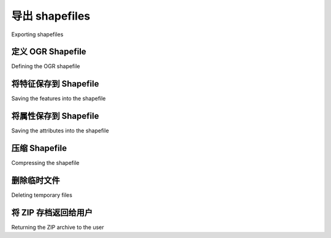 导出 shapefiles
============================================

Exporting shapefiles

.. tab:: 中文

    Next, we need to implement the ability to export a shapefile. The process of
    exporting a shapefile is basically the reverse of the "import" logic, and involves
    the following steps:

    1. Create an OGR shapefile to receive the exported data.
    2. Save the features into the shapefile.
    3. Save the attributes into the shapefile.
    4. Compress the shapefile into a ZIP archive.
    5. Delete our temporary files.
    6. Send the ZIP file back to the user's web browser.
    
    All this work will take place in the shapefileIO application, with help from some
    utils.py functions. Before we begin, let's create an exporter module to handle the
    exporting process. Go to the shapefileIO directory, and create a new module named
    exporter.py. Initially, we're just going to add a dummy function to this module::
    
        def export_data(shapefile):
            return "More to come..."

    This function will take a desired Shapefile object, and return an HttpResponse
    that can be returned by the view function. This HttpResponse object will send the
    contents of the exported shapefile back to the user's web browser, where it can be
    saved to disk.

    Now let's create the view function that will call the exporter and return the HTTP
    response back to the caller. Go to the editor application's views.py module, and
    add the following new function::

        def export_shapefile(request, shapefile_id):
            try:
                shapefile = Shapefile.objects.get(id=shapefile_id)
            except Shapefile.DoesNotExist:
                return HttpResponseNotFound()

            return exporter.export_data(shapefile)

    This view function takes the record ID of the desired shapefile, loads the Shapefile
    object into memory, and passes it to the export_data() function for processing. The
    resulting HttpResponse object is then returned to the caller, allowing the exported
    file to be downloaded to the user's computer.

    While we are editing this file, add the following additional import statements
    to the top::

        from django.http import HttpResponseNotFound
        from shapeEditor.shapefileIO import exporter

    Note that the export_shapefile() view function takes an additional parameter,
    named shapefile_id. This parameter will be taken from the URL used to access
    the view, so that for example if the user accesses the URL http://127.0.0.1:8000/
    editor/export/1, the shapefile_id parameter will be set to the value 1.

    This is done by adding a special type of entry to the editor applications urls.py
    module. Edit this file, and add the following entry to the urlpatterns list::

        url(r'^export/(?P<shapefile_id>\d+)$', 'export_shapefile'),
    
    Our list_shapefiles.html template already makes use of this URL, adding the
    shapefile's record ID to the URL when the user clicks on the Export hyperlink::

        <a href="/editor/export/{{ shapefile.id }}">
            Export
        </a>

    Now that we've written our view function, we can start to implement the
    behind-the-scenes logic required to export and download the shapefile.
    All of this will be implemented in the exporter.py module.

.. tab:: 英文

    Next, we need to implement the ability to export a shapefile. The process of
    exporting a shapefile is basically the reverse of the "import" logic, and involves
    the following steps:

    1. Create an OGR shapefile to receive the exported data.
    2. Save the features into the shapefile.
    3. Save the attributes into the shapefile.
    4. Compress the shapefile into a ZIP archive.
    5. Delete our temporary files.
    6. Send the ZIP file back to the user's web browser.
    
    All this work will take place in the shapefileIO application, with help from some
    utils.py functions. Before we begin, let's create an exporter module to handle the
    exporting process. Go to the shapefileIO directory, and create a new module named
    exporter.py. Initially, we're just going to add a dummy function to this module::
    
        def export_data(shapefile):
            return "More to come..."

    This function will take a desired Shapefile object, and return an HttpResponse
    that can be returned by the view function. This HttpResponse object will send the
    contents of the exported shapefile back to the user's web browser, where it can be
    saved to disk.

    Now let's create the view function that will call the exporter and return the HTTP
    response back to the caller. Go to the editor application's views.py module, and
    add the following new function::

        def export_shapefile(request, shapefile_id):
            try:
                shapefile = Shapefile.objects.get(id=shapefile_id)
            except Shapefile.DoesNotExist:
                return HttpResponseNotFound()

            return exporter.export_data(shapefile)

    This view function takes the record ID of the desired shapefile, loads the Shapefile
    object into memory, and passes it to the export_data() function for processing. The
    resulting HttpResponse object is then returned to the caller, allowing the exported
    file to be downloaded to the user's computer.

    While we are editing this file, add the following additional import statements
    to the top::

        from django.http import HttpResponseNotFound
        from shapeEditor.shapefileIO import exporter

    Note that the export_shapefile() view function takes an additional parameter,
    named shapefile_id. This parameter will be taken from the URL used to access
    the view, so that for example if the user accesses the URL http://127.0.0.1:8000/
    editor/export/1, the shapefile_id parameter will be set to the value 1.

    This is done by adding a special type of entry to the editor applications urls.py
    module. Edit this file, and add the following entry to the urlpatterns list::

        url(r'^export/(?P<shapefile_id>\d+)$', 'export_shapefile'),
    
    Our list_shapefiles.html template already makes use of this URL, adding the
    shapefile's record ID to the URL when the user clicks on the Export hyperlink::

        <a href="/editor/export/{{ shapefile.id }}">
            Export
        </a>
        
    Now that we've written our view function, we can start to implement the
    behind-the-scenes logic required to export and download the shapefile.
    All of this will be implemented in the exporter.py module.

定义 OGR Shapefile
--------------------------------------------
Defining the OGR shapefile

.. tab:: 中文

    We'll use OGR to create the new shapefile that will hold the exported features.
    Let's start by creating a temporary directory to hold the shapefile's contents;
    replace your placeholder version of export_data() with the following::

        def exportData(shapefile):
            dst_dir = tempfile.mkdtemp()
            dst_file = str(os.path.join(dst_dir, shapefile.filename))

    Now that we've got somewhere to store the shapefile (and a filename for it),
    we'll create a spatial reference for the shapefile to use, and set up the shapefile's
    datasource and layer::

        dst_spatial_ref = osr.SpatialReference()
        dst_spatial_ref.ImportFromWkt(shapefile.srs_wkt)

        driver = ogr.GetDriverByName("ESRI Shapefile")
        datasource = driver.CreateDataSource(dst_file)
        layer = datasource.CreateLayer(str(shapefile.filename),
                                           dst_spatial_ref)

    .. note::

        Note that we're using str() to convert the shapefile's filename to an ASCII string. This is because Django uses Unicode strings, but OGR can't handle unicode filenames. We'll need to do the same thing for the attribute names.

    Now that we've created the shapefile itself, we next need to define the various fields which will hold the shapefile's attributes::

        for attr in shapefile.attribute_set.all():
            field = ogr.FieldDefn(str(attr.name), attr.type)
            field.SetWidth(attr.width)
            field.SetPrecision(attr.precision)
            layer.CreateField(field)

    Note how the information needed to define the field is taken directly from the
    Attribute object; Django makes iterating over the shapefile's attributes easy.

    That completes the definition of the shapefile. We're now ready to start saving
    data into the newly-created shapefile.

.. tab:: 英文

    We'll use OGR to create the new shapefile that will hold the exported features.
    Let's start by creating a temporary directory to hold the shapefile's contents;
    replace your placeholder version of export_data() with the following::

        def exportData(shapefile):
            dst_dir = tempfile.mkdtemp()
            dst_file = str(os.path.join(dst_dir, shapefile.filename))

    Now that we've got somewhere to store the shapefile (and a filename for it),
    we'll create a spatial reference for the shapefile to use, and set up the shapefile's
    datasource and layer::

        dst_spatial_ref = osr.SpatialReference()
        dst_spatial_ref.ImportFromWkt(shapefile.srs_wkt)

        driver = ogr.GetDriverByName("ESRI Shapefile")
        datasource = driver.CreateDataSource(dst_file)
        layer = datasource.CreateLayer(str(shapefile.filename),
                                           dst_spatial_ref)

    .. note::

        Note that we're using str() to convert the shapefile's filename to an ASCII string. This is because Django uses Unicode strings, but OGR can't handle unicode filenames. We'll need to do the same thing for the attribute names.

    Now that we've created the shapefile itself, we next need to define the various fields which will hold the shapefile's attributes::

        for attr in shapefile.attribute_set.all():
            field = ogr.FieldDefn(str(attr.name), attr.type)
            field.SetWidth(attr.width)
            field.SetPrecision(attr.precision)
            layer.CreateField(field)

    Note how the information needed to define the field is taken directly from the
    Attribute object; Django makes iterating over the shapefile's attributes easy.
    
    That completes the definition of the shapefile. We're now ready to start saving
    data into the newly-created shapefile.


将特征保存到 Shapefile
--------------------------------------------
Saving the features into the shapefile

.. tab:: 中文

    Because the shapefile can use any valid spatial reference, we'll need to transform
    the shapefile's features from the spatial reference used internally (EPSG 4326) into
    the shapefile's own spatial reference. Before we can do this, we'll need to set up an
    osr.CoordinateTransformation object to do the transformation::

        src_spatial_ref = osr.SpatialReference()
        src_spatial_ref.ImportFromEPSG(4326)

        coord_transform = osr.CoordinateTransformation(
                            src_spatial_ref, dst_spatial_ref)

    We'll also need to know which geometry field in the Feature object holds the
    feature's geometry data::

        geom_field = \
            utils.calc_geometry_field(shapefile.geom_type)

    With this information, we're ready to start exporting the shapefile's features::

        for feature in shapefile.feature_set.all():
            geometry = getattr(feature, geom_field)

    Right away, however, we encounter a problem. If you remember when we
    imported the shapefile, we had to "wrap" a Polygon or a LineString geometry into
    a MultiPolygon or MultiLineString so that the geometry types would be consistent
    in the database. Now that we're exporting the shapefile, we need to unwrap
    the geometry so that features that have only one Polygon or LineString in their
    geometries are saved as Polygons and LineStrings rather than MultiPolygons and
    MultiLineStrings. We'll use a utils.py function to do this unwrapping::

        geometry = utils.unwrap_geos_geometry(geometry)
    
    We'll implement this utils.py function shortly.

    Now that we've unwrapped the feature's geometry, we can go ahead and convert
    it back into an OGR geometry again, transform it into the shapefile's own spatial
    reference system, and create an OGR feature using that geometry::

        dst_geometry = ogr.CreateGeometryFromWkt(geometry.wkt)
        dst_geometry.Transform(coord_transform)
        
        dst_feature = ogr.Feature(layer.GetLayerDefn())
        dst_feature.SetGeometry(dst_geometry)

    Finally, we need to add the feature to the layer and call the Destroy() method to
    save the feature (and then the layer) into the shapefile::

        layer.CreateFeature(dst_feature)
        dst_feature.Destroy()

        datasource.Destroy()

    Before we move on, let's add our new unwrap_geos_geometry() function to utils.
    py. This code is quite straightforward, pulling a single Polygon or LineString object
    out of a MultiPolygon or MultiLineString if they contain only one geometry::

        def unwrap_geos_geometry(geometry):
            if geometry.geom_type in ["MultiPolygon",
                                      "MultiLineString"]:
            if len(geometry) == 1:
                geometry = geometry[0]

            return geometry

    So far so good; we've created the OGR feature, unwrapped the feature's geometry,
    and stored everything into the shapefile. Now we're ready to save the feature's
    attribute values.

.. tab:: 英文

    Because the shapefile can use any valid spatial reference, we'll need to transform
    the shapefile's features from the spatial reference used internally (EPSG 4326) into
    the shapefile's own spatial reference. Before we can do this, we'll need to set up an
    osr.CoordinateTransformation object to do the transformation::

        src_spatial_ref = osr.SpatialReference()
        src_spatial_ref.ImportFromEPSG(4326)

        coord_transform = osr.CoordinateTransformation(
                            src_spatial_ref, dst_spatial_ref)

    We'll also need to know which geometry field in the Feature object holds the
    feature's geometry data::

        geom_field = \
            utils.calc_geometry_field(shapefile.geom_type)

    With this information, we're ready to start exporting the shapefile's features::

        for feature in shapefile.feature_set.all():
            geometry = getattr(feature, geom_field)

    Right away, however, we encounter a problem. If you remember when we
    imported the shapefile, we had to "wrap" a Polygon or a LineString geometry into
    a MultiPolygon or MultiLineString so that the geometry types would be consistent
    in the database. Now that we're exporting the shapefile, we need to unwrap
    the geometry so that features that have only one Polygon or LineString in their
    geometries are saved as Polygons and LineStrings rather than MultiPolygons and
    MultiLineStrings. We'll use a utils.py function to do this unwrapping::

        geometry = utils.unwrap_geos_geometry(geometry)
    
    We'll implement this utils.py function shortly.

    Now that we've unwrapped the feature's geometry, we can go ahead and convert
    it back into an OGR geometry again, transform it into the shapefile's own spatial
    reference system, and create an OGR feature using that geometry::

        dst_geometry = ogr.CreateGeometryFromWkt(geometry.wkt)
        dst_geometry.Transform(coord_transform)
        
        dst_feature = ogr.Feature(layer.GetLayerDefn())
        dst_feature.SetGeometry(dst_geometry)

    Finally, we need to add the feature to the layer and call the Destroy() method to
    save the feature (and then the layer) into the shapefile::

        layer.CreateFeature(dst_feature)
        dst_feature.Destroy()

        datasource.Destroy()

    Before we move on, let's add our new unwrap_geos_geometry() function to utils.
    py. This code is quite straightforward, pulling a single Polygon or LineString object
    out of a MultiPolygon or MultiLineString if they contain only one geometry::

        def unwrap_geos_geometry(geometry):
            if geometry.geom_type in ["MultiPolygon",
                                      "MultiLineString"]:
            if len(geometry) == 1:
                geometry = geometry[0]

            return geometry
            
    So far so good; we've created the OGR feature, unwrapped the feature's geometry,
    and stored everything into the shapefile. Now we're ready to save the feature's
    attribute values.


将属性保存到 Shapefile
--------------------------------------------
Saving the attributes into the shapefile

.. tab:: 中文

    Our next task is to save the attribute values associated with each feature. When we
    imported the shapefile, we extracted the attribute values from the various OGR data
    types and converted them into strings so they could be stored into the database. This
    was done using the utils.get_ogr_feature_attribute() function. We now have
    to do the opposite: storing the string value into the OGR attribute field. As before,
    we'll use a utils.py function to do the hard work; add the following highlighted
    lines to the bottom of your export_data() function::

        ...
        dst_feature = ogr.Feature(layer.GetLayerDefn())
        dst_feature.SetGeometry(dst_geometry)

        for attr_value in feature.attributevalue_set.all():
            utils.set_ogr_feature_attribute(
                                    attr_value.attribute,
                                    attr_value.value,
                                    dst_feature,
                                    shapefile.encoding)
        
        layer.CreateFeature(dst_feature)
        dst_feature.Destroy()

        datasource.Destroy()

    .. note::

        You may be wondering what feature.attributevalue_set.
        all() does. Because the AttributeValue object includes a foreign
        key linking each attribute value to the associated Feature object, the
        Feature object can refer to the set of attribute values that link back
        to it, using attributevalue_set. Using this technique, we can
        scan through the list of attribute values for a feature using feature.
        attributevalue_set.all().

        If you want to learn more about these "reverse" foreign key lookups,
        see https://docs.djangoproject.com/en/dev/topics/db/queries/#related-objects.

    Now let's implement the set_ogr_feature_attribute() function within utils.
    py. As with the get_ogr_feature_attribute() function, set_ogr_feature_
    attribute() is rather tedious but straightforward: we have to deal with each OGR
    data type in turn, processing the string representation of the attribute value and calling
    the appropriate SetField() method to set the field's value. Here is the relevant code::

        def set_ogr_feature_attribute(attr, value, feature, encoding):
            attr_name = str(attr.name)
            if value == None:
                feature.UnsetField(attr_name)
                return

            if attr.type == ogr.OFTInteger:
                feature.SetField(attr_name, int(value))
            elif attr.type == ogr.OFTIntegerList:
                integers = eval(value)
                feature.SetFieldIntegerList(attr_name, integers)
            elif attr.type == ogr.OFTReal:
                feature.SetField(attr_name, float(value))
            elif attr.type == ogr.OFTRealList:
                floats = []
                for s in eval(value):
                    floats.append(eval(s))
                feature.SetFieldDoubleList(attr_name, floats)
            elif attr.type == ogr.OFTString:
                feature.SetField(attr_name, value.encode(encoding))
            elif attr.type == ogr.OFTStringList:
                strings = []
                for s in eval(value):
                    strings.append(s.encode(encoding))
                feature.SetFieldStringList(attr_name, strings)
            elif attr.type == ogr.OFTDate:
                parts = value.split(",")
                year  = int(parts[0])
                month = int(parts[1])
                day   = int(parts[2])
                tzone = int(parts[3])
                feature.SetField(attr_name, year, month, day,
                                 0, 0, 0, tzone)
            elif attr.type == ogr.OFTTime:
                parts  = value.split(",")
                hour   = int(parts[0])
                minute = int(parts[1])
                second = int(parts[2])
                tzone  = int(parts[3])
                feature.SetField(attr_name, 0, 0, 0,
                                hour, minute, second, tzone)
            elif attr.type == ogr.OFTDateTime:
                parts  = value.split(",")
                year   = int(parts[0])
                month  = int(parts[1])
                day    = int(parts[2])
                hour   = int(parts[3])
                minute = int(parts[4])
                second = int(parts[5])
                tzone = int(parts[6])
            feature.SetField(attr_name, year, month, day,
                             hour, minute, second, tzone)

.. tab:: 英文

    Our next task is to save the attribute values associated with each feature. When we
    imported the shapefile, we extracted the attribute values from the various OGR data
    types and converted them into strings so they could be stored into the database. This
    was done using the utils.get_ogr_feature_attribute() function. We now have
    to do the opposite: storing the string value into the OGR attribute field. As before,
    we'll use a utils.py function to do the hard work; add the following highlighted
    lines to the bottom of your export_data() function::

        ...
        dst_feature = ogr.Feature(layer.GetLayerDefn())
        dst_feature.SetGeometry(dst_geometry)

        for attr_value in feature.attributevalue_set.all():
            utils.set_ogr_feature_attribute(
                                    attr_value.attribute,
                                    attr_value.value,
                                    dst_feature,
                                    shapefile.encoding)
        
        layer.CreateFeature(dst_feature)
        dst_feature.Destroy()

        datasource.Destroy()

    .. note::

        You may be wondering what feature.attributevalue_set.
        all() does. Because the AttributeValue object includes a foreign
        key linking each attribute value to the associated Feature object, the
        Feature object can refer to the set of attribute values that link back
        to it, using attributevalue_set. Using this technique, we can
        scan through the list of attribute values for a feature using feature.
        attributevalue_set.all().

        If you want to learn more about these "reverse" foreign key lookups,
        see https://docs.djangoproject.com/en/dev/topics/db/queries/#related-objects.

    Now let's implement the set_ogr_feature_attribute() function within utils.
    py. As with the get_ogr_feature_attribute() function, set_ogr_feature_
    attribute() is rather tedious but straightforward: we have to deal with each OGR
    data type in turn, processing the string representation of the attribute value and calling
    the appropriate SetField() method to set the field's value. Here is the relevant code::

        def set_ogr_feature_attribute(attr, value, feature, encoding):
            attr_name = str(attr.name)
            if value == None:
                feature.UnsetField(attr_name)
                return

            if attr.type == ogr.OFTInteger:
                feature.SetField(attr_name, int(value))
            elif attr.type == ogr.OFTIntegerList:
                integers = eval(value)
                feature.SetFieldIntegerList(attr_name, integers)
            elif attr.type == ogr.OFTReal:
                feature.SetField(attr_name, float(value))
            elif attr.type == ogr.OFTRealList:
                floats = []
                for s in eval(value):
                    floats.append(eval(s))
                feature.SetFieldDoubleList(attr_name, floats)
            elif attr.type == ogr.OFTString:
                feature.SetField(attr_name, value.encode(encoding))
            elif attr.type == ogr.OFTStringList:
                strings = []
                for s in eval(value):
                    strings.append(s.encode(encoding))
                feature.SetFieldStringList(attr_name, strings)
            elif attr.type == ogr.OFTDate:
                parts = value.split(",")
                year  = int(parts[0])
                month = int(parts[1])
                day   = int(parts[2])
                tzone = int(parts[3])
                feature.SetField(attr_name, year, month, day,
                                 0, 0, 0, tzone)
            elif attr.type == ogr.OFTTime:
                parts  = value.split(",")
                hour   = int(parts[0])
                minute = int(parts[1])
                second = int(parts[2])
                tzone  = int(parts[3])
                feature.SetField(attr_name, 0, 0, 0,
                                hour, minute, second, tzone)
            elif attr.type == ogr.OFTDateTime:
                parts  = value.split(",")
                year   = int(parts[0])
                month  = int(parts[1])
                day    = int(parts[2])
                hour   = int(parts[3])
                minute = int(parts[4])
                second = int(parts[5])
                tzone = int(parts[6])
            feature.SetField(attr_name, year, month, day,
                             hour, minute, second, tzone)

压缩 Shapefile
--------------------------------------------
Compressing the shapefile

.. tab:: 中文

    Now that we've exported the desired data into an OGR shapefile, we can compress
    it into a ZIP archive. Go back to the exporter.py module and add the following to
    the end of your export_data() function::

        temp = tempfile.TemporaryFile()
        zip = zipfile.ZipFile(temp, 'w', zipfile.ZIP_DEFLATED)
        
        shapefile_base = os.path.splitext(dstFile)[0]
        shapefile_name = os.path.splitext(shapefile.filename)[0]
        
        for fName in os.listdir(dst_dir):
            zip.write(os.path.join(dst_dir, fName), fName)
        
        zip.close()

    Note that we use a temporary file, named temp, to store the ZIP archive's
    contents. We'll be returning temp to the user's web browser once the export
    process has finished.

.. tab:: 英文

    Now that we've exported the desired data into an OGR shapefile, we can compress
    it into a ZIP archive. Go back to the exporter.py module and add the following to
    the end of your export_data() function::

        temp = tempfile.TemporaryFile()
        zip = zipfile.ZipFile(temp, 'w', zipfile.ZIP_DEFLATED)
        
        shapefile_base = os.path.splitext(dstFile)[0]
        shapefile_name = os.path.splitext(shapefile.filename)[0]
        
        for fName in os.listdir(dst_dir):
            zip.write(os.path.join(dst_dir, fName), fName)
        
        zip.close()

    Note that we use a temporary file, named temp, to store the ZIP archive's
    contents. We'll be returning temp to the user's web browser once the export
    process has finished.


删除临时文件
--------------------------------------------
Deleting temporary files

.. tab:: 中文

    We next have to clean up after ourselves by deleting the shapefile that we
    created earlier::

        shutil.rmtree(dst_dir)

    Note that we don't have to remove the temporary ZIP archive, as that's done
    automatically for us by the tempfile module when the file is closed.

.. tab:: 英文

    We next have to clean up after ourselves by deleting the shapefile that we
    created earlier::

        shutil.rmtree(dst_dir)

    Note that we don't have to remove the temporary ZIP archive, as that's done
    automatically for us by the tempfile module when the file is closed.


将 ZIP 存档返回给用户
--------------------------------------------
Returning the ZIP archive to the user

.. tab:: 中文

    The last step in exporting the shapefile is to send the ZIP archive to the user's web
    browser so that it can be downloaded onto the user's computer. To do this, we'll
    create an HttpResponse object which includes a Django FileWrapper object to
    attach the ZIP archive to the HTTP response::

        f = FileWrapper(temp)
        response = HttpResponse(f, content_type="application/zip")
        response['Content-Disposition'] = \
                 "attachment; filename=" + shapefileName + ".zip"
        response['Content-Length'] = temp.tell()
        temp.seek(0)
        return response

    As you can see, we set up the HTTP response to indicate that we're returning a
    file attachment. This forces the user's browser to download the file rather than
    trying to display it. We also use the original shapefile's name as the name of the
    downloaded file.

    This completes the definition of the export_data() function. There's only one
    more thing to do: add the following import statements to the top of the exporter.
    py module::

        from django.http import HttpResponse
        from django.core.servers.basehttp import FileWrapper

    We've finally finished implementing the "Export Shapefile" feature. Test it out
    by running the server and clicking on the **Export** hyperlink beside one of your
    shapefiles. All going well, there'll be a slight pause and you'll be prompted to
    save your shapefile's ZIP archive to disk:

    .. image:: ./img/438-0.png
       :align: center

.. tab:: 英文

    The last step in exporting the shapefile is to send the ZIP archive to the user's web
    browser so that it can be downloaded onto the user's computer. To do this, we'll
    create an HttpResponse object which includes a Django FileWrapper object to
    attach the ZIP archive to the HTTP response::

        f = FileWrapper(temp)
        response = HttpResponse(f, content_type="application/zip")
        response['Content-Disposition'] = \
                 "attachment; filename=" + shapefileName + ".zip"
        response['Content-Length'] = temp.tell()
        temp.seek(0)
        return response

    As you can see, we set up the HTTP response to indicate that we're returning a
    file attachment. This forces the user's browser to download the file rather than
    trying to display it. We also use the original shapefile's name as the name of the
    downloaded file.

    This completes the definition of the export_data() function. There's only one
    more thing to do: add the following import statements to the top of the exporter.
    py module::

        from django.http import HttpResponse
        from django.core.servers.basehttp import FileWrapper

    We've finally finished implementing the "Export Shapefile" feature. Test it out
    by running the server and clicking on the **Export** hyperlink beside one of your
    shapefiles. All going well, there'll be a slight pause and you'll be prompted to
    save your shapefile's ZIP archive to disk:

    .. image:: ./img/438-0.png
       :align: center

